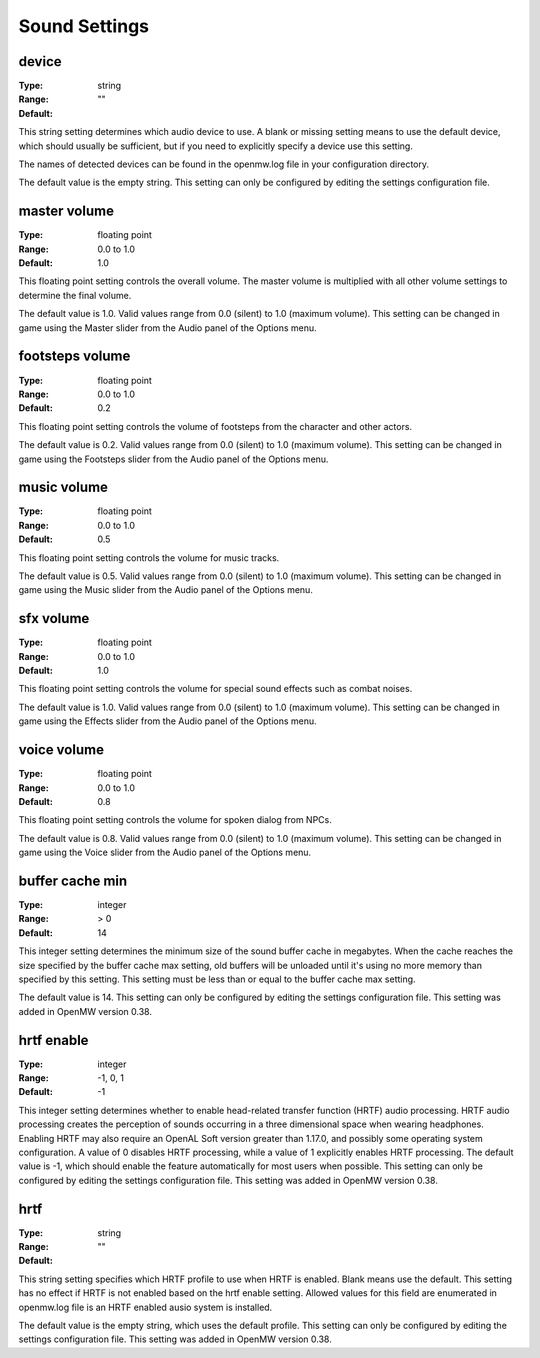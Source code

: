 Sound Settings
##############

device
------

:Type:		string
:Range:		
:Default:	""

This string setting determines which audio device to use. A blank or missing setting means to use the default device, which should usually be sufficient, but if you need to explicitly specify a device use this setting.

The names of detected devices can be found in the openmw.log file in your configuration directory.

The default value is the empty string. This setting can only be configured by editing the settings configuration file.

master volume
-------------

:Type:		floating point
:Range:		0.0 to 1.0
:Default:	1.0

This floating point setting controls the overall volume. The master volume is multiplied with all other volume settings to determine the final volume.

The default value is 1.0. Valid values range from 0.0 (silent) to 1.0 (maximum volume). This setting can be changed in game using the Master slider from the Audio panel of the Options menu.

footsteps volume
----------------

:Type:		floating point
:Range:		0.0 to 1.0
:Default:	0.2

This floating point setting controls the volume of footsteps from the character and other actors.

The default value is 0.2. Valid values range from 0.0 (silent) to 1.0 (maximum volume). This setting can be changed in game using the Footsteps slider from the Audio panel of the Options menu.

music volume
------------

:Type:		floating point
:Range:		0.0 to 1.0
:Default:	0.5

This floating point setting controls the volume for music tracks.

The default value is 0.5. Valid values range from 0.0 (silent) to 1.0 (maximum volume). This setting can be changed in game using the Music slider from the Audio panel of the Options menu.

sfx volume
----------

:Type:		floating point
:Range:		0.0 to 1.0
:Default:	1.0

This floating point setting controls the volume for special sound effects such as combat noises.

The default value is 1.0. Valid values range from 0.0 (silent) to 1.0 (maximum volume). This setting can be changed in game using the Effects slider from the Audio panel of the Options menu.

voice volume
------------

:Type:		floating point
:Range:		0.0 to 1.0
:Default:	0.8

This floating point setting controls the volume for spoken dialog from NPCs.

The default value is 0.8. Valid values range from 0.0 (silent) to 1.0 (maximum volume). This setting can be changed in game using the Voice slider from the Audio panel of the Options menu.

buffer cache min
----------------

:Type:		integer
:Range:		> 0
:Default:	14

This integer setting determines the minimum size of the sound buffer cache in megabytes. When the cache reaches the size specified by the buffer cache max setting, old buffers will be unloaded until it's using no more memory than specified by this setting. This setting must be less than or equal to the buffer cache max setting.

The default value is 14. This setting can only be configured by editing the settings configuration file. This setting was added in OpenMW version 0.38.

hrtf enable
-----------

:Type:		integer
:Range:		-1, 0, 1
:Default:	-1

This integer setting determines whether to enable head-related transfer function (HRTF) audio processing. HRTF audio processing creates the perception of sounds occurring in a three dimensional space when wearing headphones. Enabling HRTF may also require an OpenAL Soft version greater than 1.17.0, and possibly some operating system configuration. A value of 0 disables HRTF processing, while a value of 1 explicitly enables HRTF processing.
The default value is -1, which should enable the feature automatically for most users when possible. This setting can only be configured by editing the settings configuration file. This setting was added in OpenMW version 0.38.

hrtf
----

:Type:		string
:Range:		
:Default:	""

This string setting specifies which HRTF profile to use when HRTF is enabled. Blank means use the default. This setting has no effect if HRTF is not enabled based on the hrtf enable setting. Allowed values for this field are enumerated in openmw.log file is an HRTF enabled ausio system is installed.

The default value is the empty string, which uses the default profile. This setting can only be configured by editing the settings configuration file. This setting was added in OpenMW version 0.38.